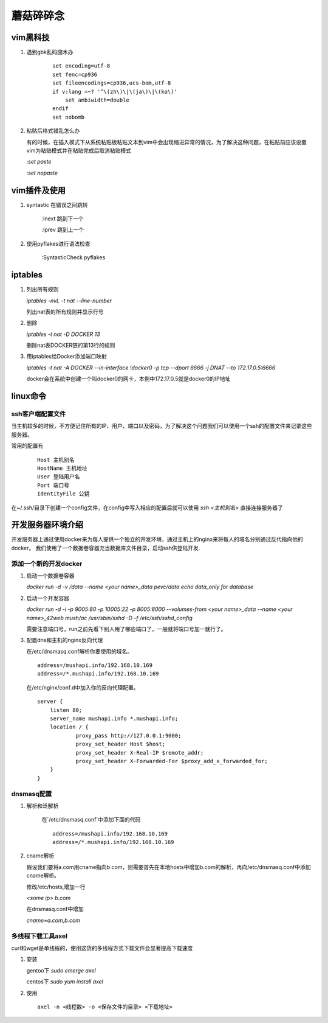 ==================================================
蘑菇碎碎念
==================================================

vim黑科技
-----------------------

1. 遇到gbk乱码囧木办
   
    ::

        set encoding=utf-8
        set fenc=cp936
        set fileencodings=cp936,ucs-bom,utf-8
        if v:lang =~? '^\(zh\)\|\(ja\)\|\(ko\)'
            set ambiwidth=double
        endif
        set nobomb

#. 粘贴后格式错乱怎么办

   有的时候，在插入模式下从系统粘贴板粘贴文本到vim中会出现缩进异常的情况，为了解决这种问题，在粘贴前应该设置vim为粘贴模式并在粘贴完成后取消粘贴模式

   `:set paste`

   `:set nopaste`

vim插件及使用
-----------------------

1. syntastic 在错误之间跳转
   
    :lnext 跳到下一个

    :lprev 跳到上一个

#. 使用pyflakes进行语法检查 

    :SyntasticCheck pyflakes

iptables
-----------------------

1. 列出所有规则

   `iptables -nvL  -t nat --line-number`

   列出nat表的所有规则并显示行号

#. 删除

   `iptables -t nat -D DOCKER 13`

   删除nat表DOCKER链的第13行的规则

#. 用iptables给Docker添加端口映射 

   `iptables -t nat -A DOCKER --in-interface \!docker0 -p tcp --dport 6666 -j DNAT --to 172.17.0.5:6666`

   docker会在系统中创建一个叫docker0的网卡，本例中172.17.0.5就是docker0的IP地址

linux命令
-----------------------

ssh客户端配置文件
^^^^^^^^^^^^^^^^^^^^^^^

当主机较多的时候，不方便记住所有的IP、用户、端口以及密码，为了解决这个问题我们可以使用一个ssh的配置文件来记录这些服务器。

常用的配置有

    ::

        Host 主机别名
        HostName 主机地址
        User 登陆用户名
        Port 端口号
        IdentityFile 公钥 

在~/.ssh/目录下创建一个config文件，在config中写入相应的配置后就可以使用 `ssh \<主机别名\>` 直接连接服务器了

开发服务器环境介绍
-----------------------

开发服务器上通过使用docker来为每人提供一个独立的开发环境，通过主机上的nginx来将每人的域名分别通过反代指向他的docker。
我们使用了一个数据卷容器充当数据库文件目录，启动ssh供登陆开发.


添加一个新的开发docker
^^^^^^^^^^^^^^^^^^^^^^^

1. 启动一个数据卷容器
 
   `docker run -d -v /data --name \<your name\>_data pevc/data echo data_only for database`

#. 启动一个开发容器

   `docker run -d -i -p 9005:80 -p 10005:22 -p 8005:8000  --volumes-from \<your name\>_data --name \<your name\>_42web mush/ac /usr/sbin/sshd -D -f /etc/ssh/sshd_config`

   需要注意端口号，run之前先看下别人用了哪些端口了，一般就将端口号加一就行了。

#. 配置dns和主机的nginx反向代理

   在/etc/dnsmasq.conf解析你要使用的域名。

   ::

        address=/mushapi.info/192.168.10.169
        address=/*.mushapi.info/192.168.10.169

   在/etc/nginx/conf.d中加入你的反向代理配置。

   ::

        server {
            listen 80;
            server_name mushapi.info *.mushapi.info;
            location / {
                    proxy_pass http://127.0.0.1:9000;
                    proxy_set_header Host $host;
                    proxy_set_header X-Real-IP $remote_addr;
                    proxy_set_header X-Forwarded-For $proxy_add_x_forwarded_for;
            }
        } 

dnsmasq配置
^^^^^^^^^^^^^^^^^^^^^^^

1. 解析和泛解析
    
    在`/etc/dnsmasq.conf`中添加下面的代码

    ::

        address=/mushapi.info/192.168.10.169
        address=/*.mushapi.info/192.168.10.169

#. cname解析

   假设我们要将a.com用cname指向b.com，则需要首先在本地hosts中增加b.com的解析，再向/etc/dnsmasq.conf中添加cname解析。

   修改/etc/hosts,增加一行

   `<some ip> b.com`

   在dnsmasq.conf中增加

   `cname=a.com,b.com`

多线程下载工具axel
^^^^^^^^^^^^^^^^^^^^^^^

curl和wget是单线程的，使用这货的多线程方式下载文件会显著提高下载速度

1. 安装

   gentoo下 `sudo emerge axel`

   centos下 `sudo yum install axel`

#. 使用

   ::

       axel -n <线程数> -o <保存文件的目录> <下载地址>
